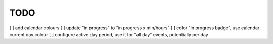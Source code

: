 ####
TODO
####

[ ] add calendar colours
[ ] update "in progress" to "in progress x min/hours"
[ ] color "in progress badge", use calendar current day colour
[ ] configure active day period, use it for "all day" events, potentially per day
